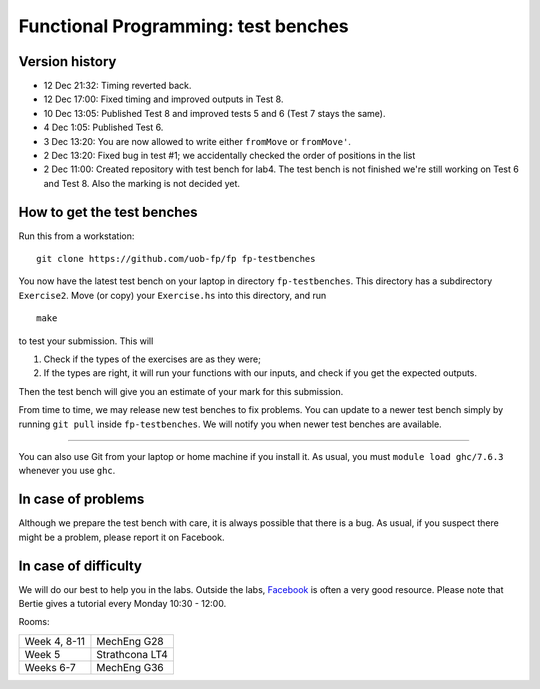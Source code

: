 Functional Programming: test benches
====================================


Version history
---------------

- 12 Dec 21:32: Timing reverted back.

- 12 Dec 17:00: Fixed timing and improved outputs in Test 8.

- 10 Dec 13:05: Published Test 8 and improved tests 5 and 6 (Test 7 stays the same).

- 4 Dec 1:05: Published Test 6.

- 3 Dec 13:20: You are now allowed to write either ``fromMove`` or ``fromMove'``. 

- 2 Dec 13:20: Fixed bug in test #1; we accidentally checked the order of positions in the list

- 2 Dec 11:00: Created repository with test bench for lab4. The test bench is not finished we're still working on Test 6 and Test 8. Also the marking is not decided yet.


How to get the test benches
---------------------------

Run this from a workstation::

    git clone https://github.com/uob-fp/fp fp-testbenches

You now have the latest test bench on your laptop in directory ``fp-testbenches``. This directory has a subdirectory ``Exercise2``. Move (or copy) your ``Exercise.hs`` into this directory, and run ::

    make
    
to test your submission. This will

1. Check if the types of the exercises are as they were;
2. If the types are right, it will run your functions with our inputs, and check if you get the expected outputs.

Then the test bench will give you an estimate of your mark for this submission.

From time to time, we may release new test benches to fix problems. You can update to a newer test bench simply by running ``git pull`` inside ``fp-testbenches``. We will notify you when newer test benches are available.

----

You can also use Git from your laptop or home machine if you install it. As usual, you must ``module load ghc/7.6.3`` whenever you use ``ghc``. 

In case of problems
-------------------

Although we prepare the test bench with care, it is always possible that there is a bug. As usual, if you suspect there might be a problem, please report it on Facebook.

In case of difficulty
---------------------

We will do our best to help you in the labs. Outside the labs, Facebook_ is often a very good resource. Please note that Bertie gives a tutorial every Monday 10:30 - 12:00.

Rooms: 

==============   ================
Week 4, 8-11     MechEng G28
Week 5           Strathcona LT4
Weeks 6-7        MechEng G36
==============   ================


.. This is a comment.
..
.. Link targets follow. 

.. _Facebook: https://www.facebook.com/groups/511767035624467/
